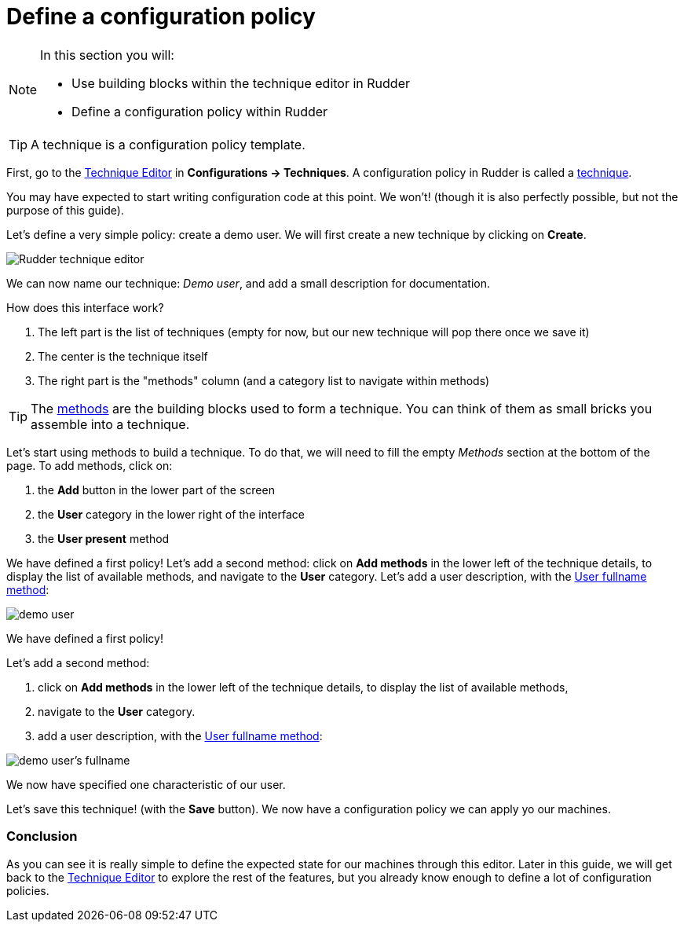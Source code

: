 = Define a configuration policy

[NOTE]

====

In this section you will:

* Use building blocks within the technique editor in Rudder 
* Define a configuration policy within Rudder

====

TIP: A technique is a configuration policy template.

First, go to the xref:reference:usage:technique_editor.adoc#_techniques[Technique Editor] in *Configurations -> Techniques*. A configuration policy in Rudder is called a
xref:reference:usage:configuration_management.adoc#_techniques[technique].

You may have expected to start writing configuration code at this point. We won't!
(though it is also perfectly possible, but not the purpose of this guide).

Let's define a very simple policy: create a demo user. We will first create a new technique by clicking on *Create*.

image::tech-editor.png["Rudder technique editor", align="center"]

We can now name our technique: _Demo user_, and add a small description for documentation.


How does this interface work?

. The left part is the list of techniques (empty for now, but our new technique will pop there once we save it)
. The center is the technique itself
. The right part is the "methods" column (and a category list to navigate within methods)

TIP: The xref:reference:reference:generic_methods.adoc[methods] are the building blocks used to form a technique. You can think of them as small bricks
you assemble into a technique. 

Let's start using methods to build a technique. To do that, we will need to fill the 
empty _Methods_ section at the bottom of the page. To add methods, click on:

. the *Add* button in the lower part of the screen
. the *User* category in the lower right of the interface
. the *User present* method

We have defined a first policy! Let's add a second method: click on *Add methods*
in the lower left of the technique details, to display the list of available methods,
and navigate to the *User* category. Let's add a user description, with the https://docs.rudder.io/techniques/current/user_fullname.html[User fullname method]:

image::demo.png["demo user", align="center"]

We have defined a first policy! 

Let's add a second method: 

. click on *Add methods* in the lower left of the technique details, to display the list of available methods,
. navigate to the *User* category. 
. add a user description, with the https://docs.rudder.io/techniques/8.3/user_fullname.html[User fullname method]:

image::fullname.png["demo user's fullname", align="center"]

We now have specified one characteristic of our user.

Let's save this technique! (with the *Save* button). We now have a configuration policy
we can apply yo our machines.

=== Conclusion

As you can see it is really simple to define the expected state for our machines
through this editor.
Later in this guide, we will get back to the xref:reference:usage:technique_editor.adoc#_techniques[Technique Editor] to explore the rest
of the features, but you already know enough to define a lot of configuration policies.
